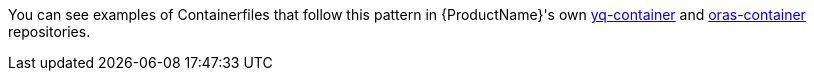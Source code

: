 You can see examples of Containerfiles that follow this pattern in {ProductName}'s own link:https://github.com/konflux-ci/yq-container[yq-container] and link:https://github.com/konflux-ci/yq-container[oras-container] repositories.
